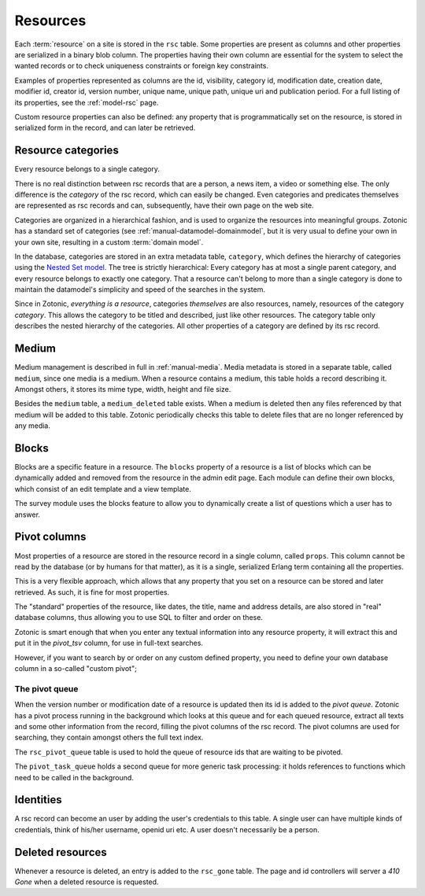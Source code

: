 .. _manual-datamodel-resources:

Resources
---------

Each :term:`resource` on a site is stored in the ``rsc`` table.  Some
properties are present as columns and other properties are serialized
in a binary blob column. The properties having their own column are
essential for the system to select the wanted records or to check
uniqueness constraints or foreign key constraints.

Examples of properties represented as columns are the id, visibility,
category id, modification date, creation date, modifier id, creator
id, version number, unique name, unique path, unique uri and
publication period. For a full listing of its properties, see the
:ref:`model-rsc` page.

Custom resource properties can also be defined: any property that is
programmatically set on the resource, is stored in serialized form in
the record, and can later be retrieved.

.. seealso:: :ref:`model-rsc`

.. _manual-datamodel-categories:
             
Resource categories
...................

Every resource belongs to a single category.

There is no real distinction between rsc records that are a person, a
news item, a video or something else. The only difference is the
`category` of the rsc record, which can easily be changed. Even
categories and predicates themselves are represented as rsc records
and can, subsequently, have their own page on the web site.

Categories are organized in a hierarchical fashion, and is used to
organize the resources into meaningful groups. Zotonic has a standard
set of categories (see :ref:`manual-datamodel-domainmodel`, but it is
very usual to define your own in your own site, resulting in a custom
:term:`domain model`.

In the database, categories are stored in an extra metadata table,
``category``, which defines the hierarchy of categories using the
`Nested Set model
<http://en.wikipedia.org/wiki/Nested_set_model>`_. The tree is
strictly hierarchical: Every category has at most a single parent
category, and every resource belongs to exactly one category.  That a
resource can't belong to more than a single category is done to
maintain the datamodel's simplicity and speed of the searches in the
system.

Since in Zotonic, `everything is a resource`, categories `themselves`
are also resources, namely, resources of the category `category`. This
allows the category to be titled and described, just like other
resources. The category table only describes the nested hierarchy of
the categories. All other properties of a category are defined by its
rsc record.

.. seealso:: :ref:`model-category`


Medium
......

Medium management is described in full in :ref:`manual-media`. Media
metadata is stored in a separate table, called ``medium``, since one
media is a medium. When a resource contains a medium, this table holds
a record describing it. Amongst others, it stores its mime type,
width, height and file size.

Besides the ``medium`` table, a ``medium_deleted`` table exists. When
a medium is deleted then any files referenced by that medium will be
added to this table. Zotonic periodically checks this table to delete
files that are no longer referenced by any media.

.. seealso:: :ref:`model-media`


Blocks
......

Blocks are a specific feature in a resource. The ``blocks`` property
of a resource is a list of blocks which can be dynamically added and
removed from the resource in the admin edit page. Each module can
define their own blocks, which consist of an edit template and a view
template.

The survey module uses the blocks feature to allow you to dynamically
create a list of questions which a user has to answer.

.. todo:: Fix blocks documentation


Pivot columns
.............

Most properties of a resource are stored in the resource record in a
single column, called ``props``. This column cannot be read by the
database (or by humans for that matter), as it is a single, serialized
Erlang term containing all the properties.

This is a very flexible approach, which allows that any property that
you set on a resource can be stored and later retrieved. As such, it
is fine for most properties.

The "standard" properties of the resource, like dates, the title, name
and address details, are also stored in "real" database columns, thus
allowing you to use SQL to filter and order on these.

Zotonic is smart enough that when you enter any textual information
into any resource property, it will extract this and put it in the
`pivot_tsv` column, for use in full-text searches.

However, if you want to search by or order on any custom defined
property, you need to define your own database column in a so-called
"custom pivot"; 

.. seealso:: :ref:`manual-datamodel-custompivots`


The pivot queue
'''''''''''''''

When the version number or modification date of a resource is updated
then its id is added to the `pivot queue`. Zotonic has a pivot process
running in the background which looks at this queue and for each
queued resource, extract all texts and some other information from the
record, filling the pivot columns of the rsc record. The pivot columns
are used for searching, they contain amongst others the full text
index.

The ``rsc_pivot_queue`` table is used to hold the queue of resource
ids that are waiting to be pivoted.

The ``pivot_task_queue`` holds a second queue for more generic task
processing: it holds references to functions which need to be called
in the background.


Identities
..........

A rsc record can become an user by adding the user's credentials to
this table. A single user can have multiple kinds of credentials,
think of his/her username, openid uri etc. A user doesn't necessarily
be a person.

.. seealso:: :ref:`model-identity`.


Deleted resources
.................

Whenever a resource is deleted, an entry is added to the ``rsc_gone`` table.
The page and id controllers will server a *410 Gone* when a deleted resource
is requested.

.. seealso:: :ref:`model-rsc_gone`.
